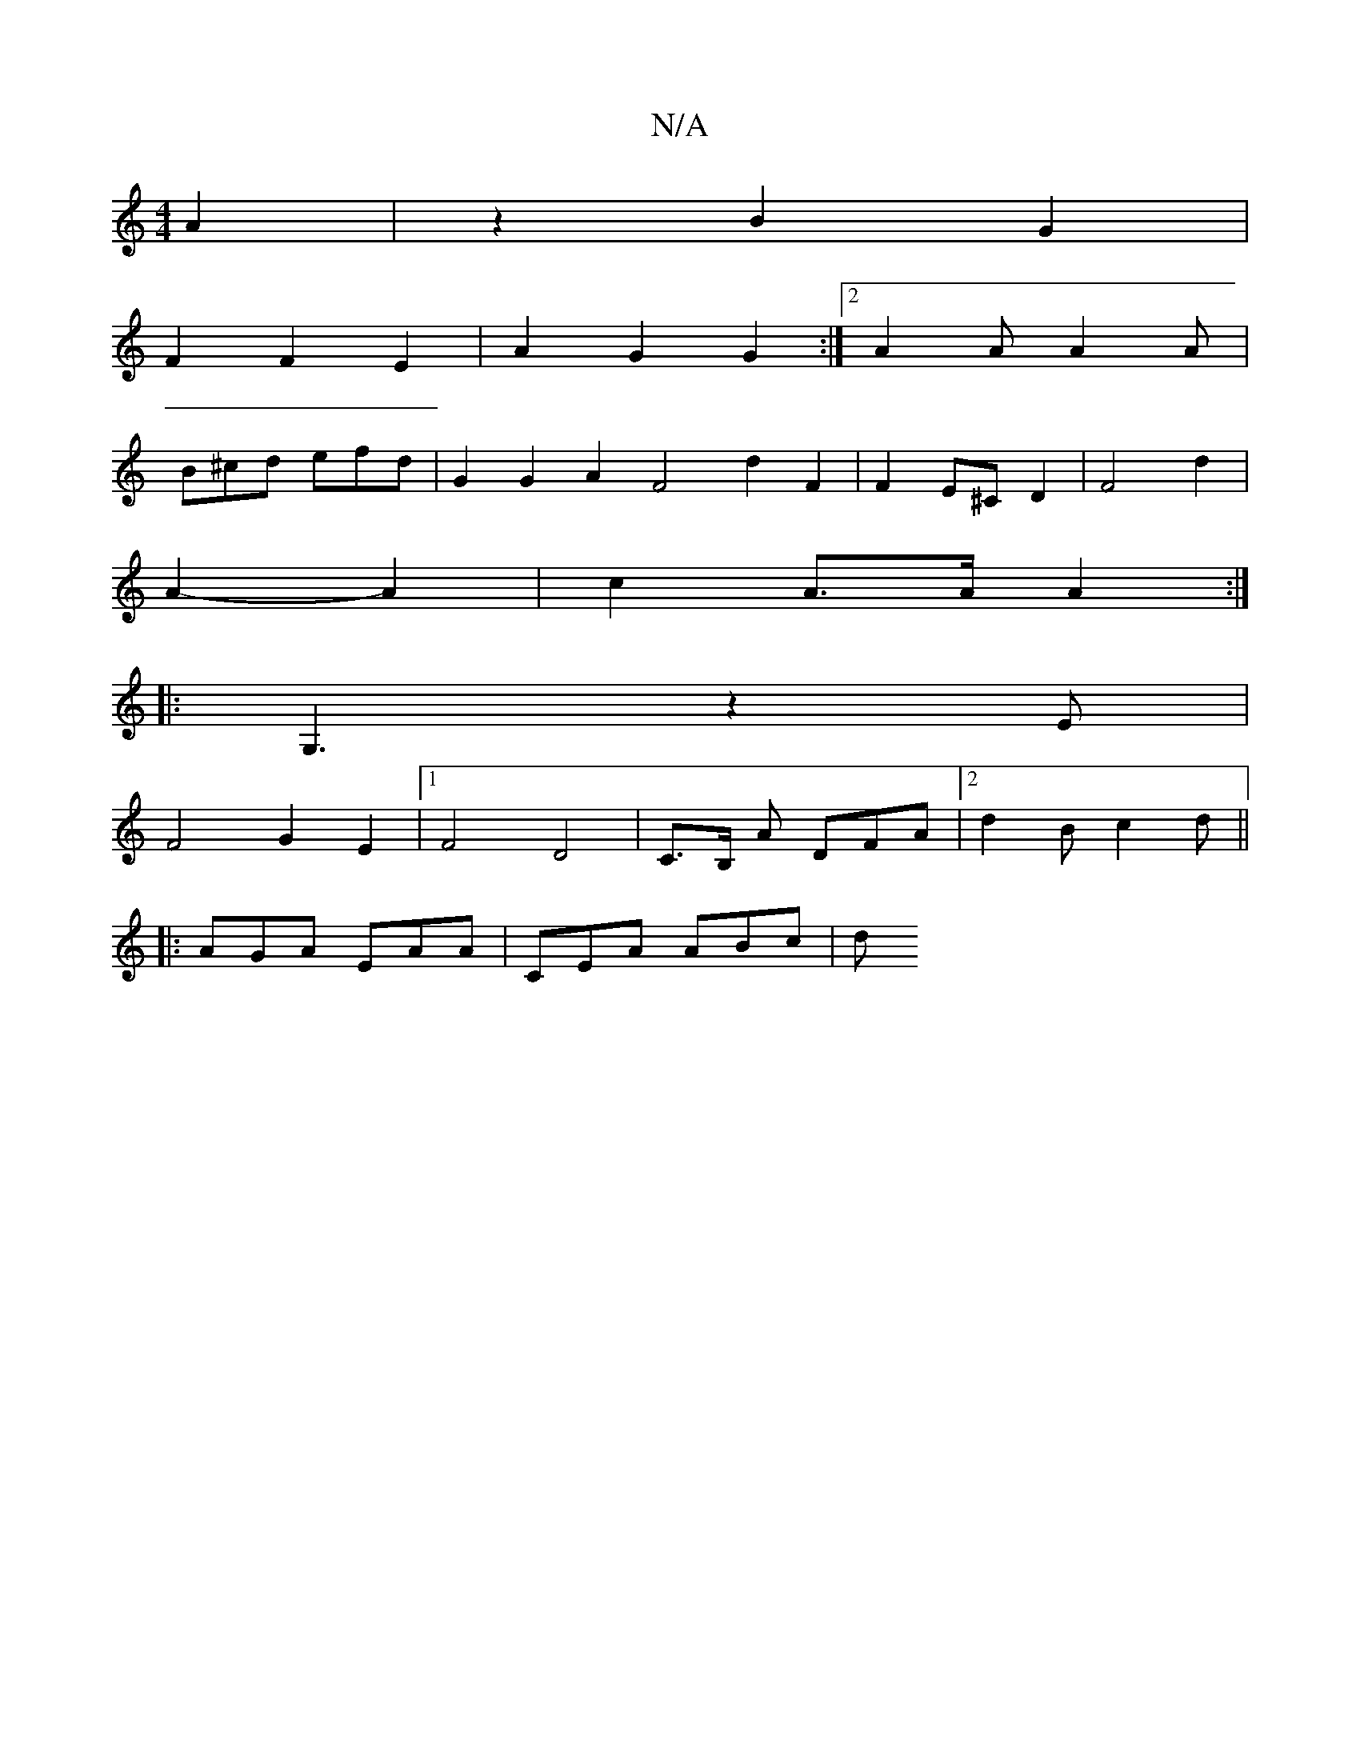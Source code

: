 X:1
T:N/A
M:4/4
R:N/A
K:Cmajor
2 A2 | z2 B2 G2 |
F2 F2 E2 | A2 G2 G2 :|[2 A2A A2A |
B^cd efd | G2G2 A2 F4 d2 F2 | F2 E^C D2 | F4 d2|
A2- A2 | c2 A>A A2 :|
|: G,3z2E|
F4 G2E2|1 F4 D4|C>B, A DFA|2 d2 B c2d ||
|: AGA EAA | CEA ABc | d